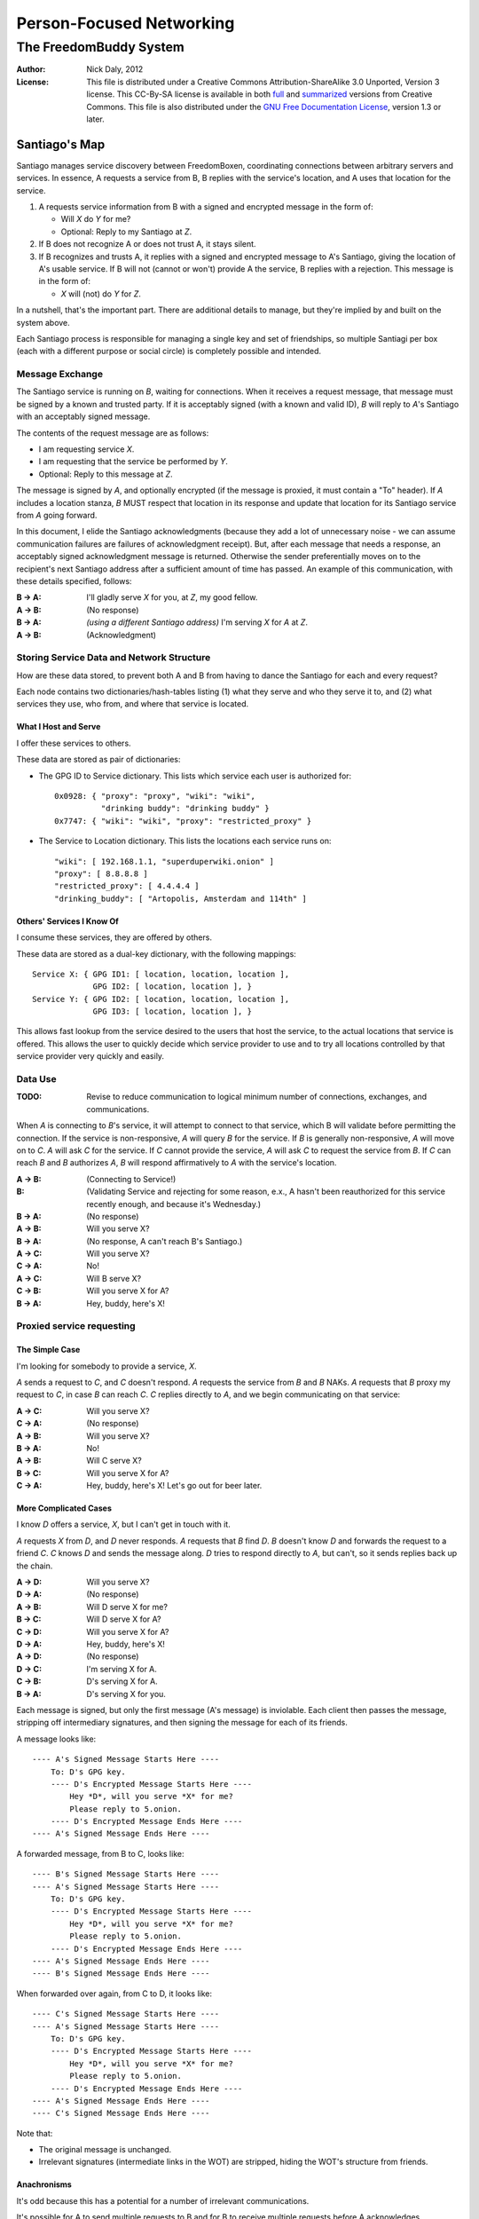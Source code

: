 .. -*- mode: rst; fill-column: 80; mode: auto-fill; -*-

=========================
Person-Focused Networking
=========================
-----------------------
The FreedomBuddy System
-----------------------

:Author: Nick Daly, 2012
:License: This file is distributed under a Creative Commons
    Attribution-ShareAlike 3.0 Unported, Version 3 license. This CC-By-SA
    license is available in both full_ and summarized_ versions from Creative
    Commons.  This file is also distributed under the `GNU Free Documentation
    License`_, version 1.3 or later.

.. _full: http://creativecommons.org/licenses/by-sa/3.0/legalcode
.. _summarized: http://creativecommons.org/licenses/by-sa/3.0/
.. _GNU Free Documentation License: http://www.gnu.org/licenses/fdl.html

Santiago's Map
==============

Santiago manages service discovery between FreedomBoxen, coordinating
connections between arbitrary servers and services.  In essence, A requests a
service from B, B replies with the service's location, and A uses that location
for the service.

#. A requests service information from B with a signed and encrypted message in
   the form of:

   - Will *X* do *Y* for me?
   - Optional: Reply to my Santiago at *Z*.

#. If B does not recognize A or does not trust A, it stays silent.

#. If B recognizes and trusts A, it replies with a signed and encrypted message
   to A's Santiago, giving the location of A's usable service.  If B will not
   (cannot or won't) provide A the service, B replies with a rejection.  This
   message is in the form of:

   - *X* will (not) do *Y* for *Z*.

In a nutshell, that's the important part.  There are additional details to
manage, but they're implied by and built on the system above.

Each Santiago process is responsible for managing a single key and set of
friendships, so multiple Santiagi per box (each with a different purpose or
social circle) is completely possible and intended.

Message Exchange
----------------

The Santiago service is running on *B*, waiting for connections.  When it
receives a request message, that message must be signed by a known and trusted
party.  If it is acceptably signed (with a known and valid ID), *B* will reply
to *A*'s Santiago with an acceptably signed message.

The contents of the request message are as follows:

- I am requesting service *X*.
- I am requesting that the service be performed by *Y*.
- Optional: Reply to this message at *Z*.

The message is signed by *A*, and optionally encrypted (if the message is
proxied, it must contain a "To" header).  If *A* includes a location stanza,
*B* MUST respect that location in its response and update that location for
its Santiago service from *A* going forward.

In this document, I elide the Santiago acknowledgments (because they add a lot
of unnecessary noise - we can assume communication failures are failures of
acknowledgment receipt).  But, after each message that needs a response, an
acceptably signed acknowledgment message is returned.  Otherwise the sender
preferentially moves on to the recipient's next Santiago address after a
sufficient amount of time has passed.  An example of this communication, with
these details specified, follows:

:B -> A: I'll gladly serve *X* for you, at *Z*, my good fellow.
:A -> B: (No response)
:B -> A: *(using a different Santiago address)* I'm serving *X* for *A* at *Z*.
:A -> B: (Acknowledgment)

Storing Service Data and Network Structure
------------------------------------------

How are these data stored, to prevent both A and B from having to dance the
Santiago for each and every request?

Each node contains two dictionaries/hash-tables listing (1) what they serve and
who they serve it to, and (2) what services they use, who from, and where that
service is located.

What I Host and Serve
~~~~~~~~~~~~~~~~~~~~~

I offer these services to others.

These data are stored as pair of dictionaries:

- The GPG ID to Service dictionary.  This lists which service each user is
  authorized for::

      0x0928: { "proxy": "proxy", "wiki": "wiki",
                "drinking buddy": "drinking buddy" }
      0x7747: { "wiki": "wiki", "proxy": "restricted_proxy" }

- The Service to Location dictionary.  This lists the locations each service
  runs on::

      "wiki": [ 192.168.1.1, "superduperwiki.onion" ]
      "proxy": [ 8.8.8.8 ]
      "restricted_proxy": [ 4.4.4.4 ]
      "drinking_buddy": [ "Artopolis, Amsterdam and 114th" ]

Others' Services I Know Of
~~~~~~~~~~~~~~~~~~~~~~~~~~

I consume these services, they are offered by others.

These data are stored as a dual-key dictionary, with the following mappings::

    Service X: { GPG ID1: [ location, location, location ],
                 GPG ID2: [ location, location ], }
    Service Y: { GPG ID2: [ location, location, location ],
                 GPG ID3: [ location, location ], }

This allows fast lookup from the service desired to the users that host the
service, to the actual locations that service is offered.  This allows the user
to quickly decide which service provider to use and to try all locations
controlled by that service provider very quickly and easily.

Data Use
--------

:TODO: Revise to reduce communication to logical minimum number of connections,
       exchanges, and communications.

When *A* is connecting to *B*'s service, it will attempt to connect to that
service, which B will validate before permitting the connection.  If the service
is non-responsive, *A* will query *B* for the service.  If *B* is generally
non-responsive, *A* will move on to *C*.  *A* will ask *C* for the service.  If
*C* cannot provide the service, *A* will ask *C* to request the service from
*B*.  If *C* can reach *B* and *B* authorizes *A*, *B* will respond
affirmatively to *A* with the service's location.

:A -> B: (Connecting to Service!)
:B: (Validating Service and rejecting for some reason, e.x., A hasn't been
    reauthorized for this service recently enough, and because it's Wednesday.)
:B -> A: (No response)
:A -> B: Will you serve X?
:B -> A: (No response, A can't reach B's Santiago.)
:A -> C: Will you serve X?
:C -> A: No!
:A -> C: Will B serve X?
:C -> B: Will you serve X for A?
:B -> A: Hey, buddy, here's X!

Proxied service requesting
--------------------------

The Simple Case
~~~~~~~~~~~~~~~

I'm looking for somebody to provide a service, *X*.

*A* sends a request to *C*, and *C* doesn't respond.  *A* requests the
service from *B* and *B* NAKs.  *A* requests that *B* proxy my request
to *C*, in case *B* can reach *C*.  *C* replies directly to *A*, and
we begin communicating on that service:

:A -> C: Will you serve X?
:C -> A: (No response)
:A -> B: Will you serve X?
:B -> A: No!
:A -> B: Will C serve X?
:B -> C: Will you serve X for A?
:C -> A: Hey, buddy, here's X!  Let's go out for beer later.

More Complicated Cases
~~~~~~~~~~~~~~~~~~~~~~

I know *D* offers a service, *X*, but I can't get in touch with it.

*A* requests *X* from *D*, and *D* never responds.  *A* requests that *B* find
*D*.  *B* doesn't know *D* and forwards the request to a friend *C*.  *C* knows
*D* and sends the message along.  *D* tries to respond directly to *A*, but
can't, so it sends replies back up the chain.

:A -> D: Will you serve X?
:D -> A: (No response)
:A -> B: Will D serve X for me?
:B -> C: Will D serve X for A?
:C -> D: Will you serve X for A?
:D -> A: Hey, buddy, here's X!
:A -> D: (No response)
:D -> C: I'm serving X for A.
:C -> B: D's serving X for A.
:B -> A: D's serving X for you.

Each message is signed, but only the first message (A's message) is inviolable.
Each client then passes the message, stripping off intermediary signatures, and
then signing the message for each of its friends.

A message looks like::

    ---- A's Signed Message Starts Here ----
        To: D's GPG key.
        ---- D's Encrypted Message Starts Here ----
            Hey *D*, will you serve *X* for me?
            Please reply to 5.onion.
        ---- D's Encrypted Message Ends Here ----
    ---- A's Signed Message Ends Here ----

A forwarded message, from B to C, looks like::

    ---- B's Signed Message Starts Here ----
    ---- A's Signed Message Starts Here ----
        To: D's GPG key.
        ---- D's Encrypted Message Starts Here ----
            Hey *D*, will you serve *X* for me?
            Please reply to 5.onion.
        ---- D's Encrypted Message Ends Here ----
    ---- A's Signed Message Ends Here ----
    ---- B's Signed Message Ends Here ----

When forwarded over again, from C to D, it looks like::

    ---- C's Signed Message Starts Here ----
    ---- A's Signed Message Starts Here ----
        To: D's GPG key.
        ---- D's Encrypted Message Starts Here ----
            Hey *D*, will you serve *X* for me?
            Please reply to 5.onion.
        ---- D's Encrypted Message Ends Here ----
    ---- A's Signed Message Ends Here ----
    ---- C's Signed Message Ends Here ----

Note that:

- The original message is unchanged.
- Irrelevant signatures (intermediate links in the WOT) are stripped, hiding the
  WOT's structure from friends.

Anachronisms
~~~~~~~~~~~~

It's odd because this has a potential for a number of irrelevant communications.

It's possible for A to send multiple requests to B and for B to receive multiple
requests before A acknowledges responses.  Removing these oddly timed messages
requires A and B to exchange more information (acknowledgments and replies would
need to include the service location that responded).  I'm not sure whether
sending more messages or identifying the active service to friends is the better
option.  Probably the latter, because it allows for communication to take fewer
messages (an order of magnitude less, if proxying is involved).

Code/Object Structure
---------------------

So, listeners receive responses and pass them up to the controller that queues
it for the sender.  Up to one listener and sender per protocol.

Our Cheats
----------

Right now, we're cheating.  There's no discovery.  We start by pairing boxes,
exchanging both box-specific PGP keys and Tor Hidden Service IDs.  This allows
boxes to trust and communicate with one another, regardless of any adverserial
interference.  Or, rather, any adverserial interference will be obvious and
ignorable.

Unit Tests
==========

These buggers are neat.  We need to fake known and pre-determined communications
to verify the servers and clients are correctly and independently responding
according to the protocol.

Attacks
=======

Of *course* this is vulnerable.  It's on the internet, isn't it?

Concepts
--------

Discovery
~~~~~~~~~

A discovered box is shut down or compromised.  It can lie to its requestors and
not perform its functions.  It can also allow connections and expose
connecting clients.  If the client is compromisable (within reach), it also can
be compromised.  We can try, but every service that isn't run directly over Tor
identifies one user to another.

What attacks can an adversary who's compromised a secret key perform?  The same
as any trusted narc-node.  As long as you don't have any publicly identifiable
(or public-facing) services in your Santiago, then not much.  If you're
identifiable by your Santiago, and you've permitted the attacker to see an
identifiable service (including your Santiago instances), that service and all
co-located services could be shut down.  If the service identifies you (and not
just your box), you're vulnerable.  Any attacker will shortly identify all the
services you've given it access to.

An attacker can try to identify your friends, though will have trouble if you
send your proxied requests with non-public methods, or you don't proxy at all.

Deception
~~~~~~~~~

This is probably the largest worry, where B fakes A's responses or provides
invalid data.  Because we rely on signed messages, B can fake only B's services.
B can direct A to an adversary, so A's boned, but only insofar as A uses B's
services.  If A relies primarily on C's services, A isn't very boned at all.

Methods
-------

:TODO: I'll need to think about all these a lot more.  I'm really far from
       exhaustive logical proof at this point.

Out of Order
~~~~~~~~~~~~

How vulnerable are we to out-of-order responses?  Not very, *at this point*,
because there isn't too much going on.  However, I'll need to think further
about the vulnerabilities.

The dangerous message is the service response.  If B can send A any response, B
could modify A's service table at a whim.  Therefore, A should accept service
updates only for services it expects an update for.

Flood
~~~~~

Since messages are signed and/or encrypted many huge, invalid, requests could
easily overwhelm a box.  The signature verification alone could overheat one of
the buggers.  We need a rate-limiter to make sure it tries to never handle more
than X MB of data and Y requests per friend at one time.  Data beyond that limit
could be queued for later.

Network Loops
~~~~~~~~~~~~~

Look into how BATMAN and its ilk handle network loops.  Each box could keep a
list of recently-proxied-requests so that no box sends the same request to its
friends within a time-range.  Might we need to look into other request proxying
methods when the DHT comes up?

False Flags / False Friends
~~~~~~~~~~~~~~~~~~~~~~~~~~~

:TODO: Add unit tests for these behaviors.

Since we allow request proxying, an attacker (C) who knows where my Santiago (B)
is located and has captured a real request from a trusted party (A) can later
forward that request to me, again, for the fun of it.  However, requiring both
the proxier and client to be trusted means that such falsely forwarded requests
will go unanswered.

However, if the key is compromised, an attacker could modify the message's
"reply-to" header to allow communication with an untrusted third party.
Santiago cannot protect against this manner of attack because the data we use to
validate the request (the key) is compromised.  We can't enforce a reverse-DNS
style callback very well, because there's no guarantee we can reach the client
in the first place.  We could try, but I don't know how much trust it would add
to the system beyond that which we can guarantee by signed messages alone.

Mitigations
===========

We gain a lot by relying on the WOT, and only direct links in the WOT.  We also
gain a lot by requiring every communication to be signed (and maximally
encrypted).

Outstanding Questions
=====================

Sure, there's been a lot of work so far, but there's a lot more to do.

Design Questions
----------------

:Really weird proxies: Email, Twitter, bit.ly, paste buckets, etc.
    This implies listener polling.

:Add Expiry: Add both service and proxy (search) hop expiry.

:Moar Unit Testing!: Add real Unit Testing.  Spec out the system through test
    harnesses.  If the tests can run the system, it's complete.

:Clarify Actions: Actions probably aren't necessary with hop expiry, since each
    Santiago sender sends two messages: "Will X serve Y for Z? Please respond at
    W.", and "X will (not) serve Y for Z at U."

:Fucking-with-you Replies: An urban legend: During World War II, the RAF
    confused the German air force by alternating the altitudes of their fighters
    and bombers (doing it wrong, flying the fighters *beneath* the bombers).
    Apparently the Germans were most confused when the RAF did it wrong once
    every seven flights.  Whether or not it's true, it implies a lesson:

    Confuse adversaries by intentionally doing it wrong, sometimes.  We could
    answer a bum Santiago request with garbage, irrelevant HTTP codes, or
    silence.

:Onion Routing: What can we learn from Tor itself?  Maybe not a lot.  Maybe a
    bit.  That we don't allow untrusted connections is an incredible limitation
    on the routing system.

    However, we can reinterpret the onion concept, by permitting the signed and
    encrypted parts of messages to conflict.  A's signed message is to B, but
    the encrypted part is to C.  B, named as an intermediate destination, reads
    the encrypted message and forwards it on to C, as it's own message.  This
    allows users to force messages through specific hops in the system.

    I don't know if that's a good thing or not.  It lets a trusted attacker (A)
    validate that specific nodes are part of a trust-web (that B and C can
    communicate), but it also allows nodes to control their routing, while
    revealing some aspects of their communication to the named intermediates.
    Also, it implies network loops, which could be minimized by rate-limiting.

    This also implies infinite named intermediates.  There's nothing in this
    setup preventing A also using C as a proxy for D through J.

    I'm still not sure whether the benefits outweigh the costs, but that's still
    an interesting question.

:Reverse DNS: Should we check with the original requester before replying?  What
    if we can't reach that requester outside of the reply-to address they sent?
    Verifying the requester's identity by their self-reported address seems to
    add little confidence to the requester's identity.

Functional Questions
--------------------

:Queuing Messages: Queue actions, dispatching X MB over Y requests per friend
    per unit time, unless the request is preempted by another reply.

:Process Separation: Santiagi should be separated at the process/message-handler
    level, so that trouble in one Santiago doesn't tear down the rest (makes
    queuing harder with multiple listeners).  Services should be recorded and
    messages should be queued at a file-level so that each process who needs
    access can have it.

:Santiago Updates: Updates are tricky things.  They're when we're most
    vulnerable.  The question becomes: since both boxes need to know where they
    are to communicate successfully, but at least one box may have changed its
    location (even its Santiago), how do we handle those updates, while reducing
    the vulnerability as much as possible?  Let's assume that A (the requester)
    changes its locations frequently, while B (the server) does not.  A requests
    a service from B and B then needs to reply.  How does B know where to reply?
    It has a few old Santiago ports left over in the database.  A might also
    have sent Santiago updates with the request message.  How does B handle
    those updates?

    Does B queue those Santiagi last in the update queue, are they checked
    first, or is appending Santiagi not allowed?  Each creates a different
    vulnerability.

    If A's key is compromised, but his box is not, then the request is fake and
    so are the new Santiagi.  The old ones are still valid.

    If A's box is compromised, then his key is probably compromised too, and all
    existing Santiagi are compromised.  This could be A trying to transition to
    a new box without changing keys, though, so the new Santiagi are valid.

    If A NAKs B's update message when A didn't ask for it, causing B to consider
    that request from A (and the related Santiago) compromised, then that too
    could be used by adversaries with a compromised key to deny A service.

    What a bloody circle.  Both options are bad, but some worse than others?

    Well, if we prevent Santiagi updates in messages altogether, B might never
    find A again, if A moved.  So that sucks.  But, that's also overloading
    messages and implicitly allowing push-updating.  If we allow pull-updating
    only, then both boxes need to be accessible to one another at all times.
    More secure, but a *lot* less useful.

    Is it meaningful to consider some forms of signed communication more
    vulnerable than others, or are we just saying that if the communication is
    successfully signed, then it must be valid, damn the consequences?  I think
    so, actually.  Otherwise, we start jumping at shadows.  There's no way to
    know whether a key's been compromised until the revocation certificate is
    deployed, and I can't verify anybody else's security measures.  Perhaps your
    definition of security is "this key I share between me, my wife, our three
    kids, and the dog's neighbor."  If I happen to trust the dog's neighbor
    (but, oddly, not the dog itself), then I might trust the key.  If I don't
    trust the second of three kids, then why am I trusting the key?  Trust is an
    annoyingly deep subject, and one of the few good uses of the word "faith."

:Encryption Keys: So, being able to sign and encrypt messages is necessary
    functional requirement.  However, that implies that the Santiago process
    always has access to the public key's secret key.  That's right, it's an
    always-on web service that has access to a secret key, in Python.  That's
    bad, Python makes it (slightly) worse.

    So, how do we make the system less vulnerable?  The first step is to avoid
    storing the secret key (or the key's password) in memory whenever possible.
    The system should pick up and then put down the password as quickly as
    possible.  There are two ways we can do this:

    #. Using gpg-agent.  We pass the agent the password, once, and the agent
       takes care of it from then on.  This is what I'll use unless something
       goes terribly wrong with the setup.
    #. Read the password from a file, shoveling it into the GnuPG request
       whenever required.  Not particularly secure, unless the Santiago service
       is running as a custom user, reading from an only-owner-readable file.
       However, then any other Santiago-user-owned process could harvest
       passwords from files.

    The second allows for un-attended startup, because the passwords can be read
    from files, but I don't trust it.  It feels like I'm going out on a limb
    enough before this point.

    Going to the other extreme, we can make un-passworded secret keys, so that
    no hard-coded passwords or gpg-agents are required.  Then, it's just
    plug-and-play.  That might be an acceptable option in some circumstances.

Using Santiago
==============

The Santiago service is mostly working now.

First, you'll need to create a certificate to serve Santiago over HTTPS::

    # make-ssl-cert generate-default-snakeoil
    # make-ssl-cert /usr/share/ssl-cert/ssleay.cnf santiago.crt
    # chgrp 1000 santiago.crt
    # chmod g+r santiago.crt

Next, you'll need to open up ``start.sh`` and update the system path to locate
the "gnupg_" and "cfg" modules.

.. _gnupg: https://code.google.com/p/python-gnupg/

Finally, start the Santiago process in a console with ``start.sh``.  Test it out
by navigating to:

    https://localhost:8080/query?host=b&service=santiago

You should see three requests appear in the console.

Tasks
-----

- |TODO| TODOs and FIXMEs.

- |TODO| add unit tests and doctests

- |TODO| allow multiple listeners and senders per protocol (with different
  proxies?)

.. |TODO| unicode:: U+2610
.. |DONE| unicode:: U+2611

References
==========

None yet.  How odd ;)
